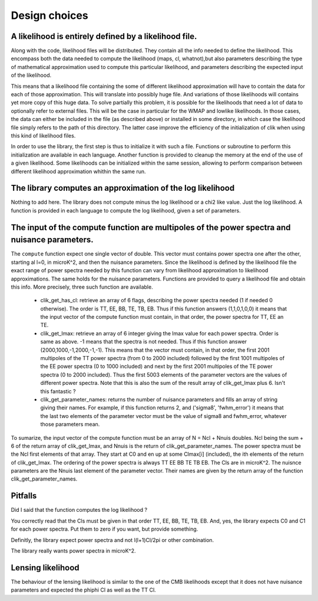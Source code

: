 Design choices
==============

A likelihood is entirely defined by a likelihood file. 
------------------------------------------------------

Along with the code, likelihood files will be distributed. They contain all the info needed to define the likelihood. This encompass both the data needed to compute the likelihood (maps, cl, whatnot),but also parameters describing the type of mathematical approximation used to compute this particular likelihood, and parameters describing the expected input of the likelihood. 

This means that a likelihood file containing the some of different likelihood approximation will have to contain the data for each of those approximation. This will translate into possibly huge file. And variations of those likelihoods will contains yet more copy of this huge data.
To solve partially this problem, it is possible for the likelihoods that need a lot of data to optionally refer to external files. This will be the case in particular for the WMAP and lowlike likelihoods.
In those cases, the data can either be included in the file (as described above) or installed in some directory, in which case the likelihood file simply refers to the path of this directory. The latter case improve the efficiency of the initialization of clik when using this kind of likelihood files.

In order to use the library, the first step is thus to initialize it with such a file. Functions or subroutine to perform this initialization are available in each language. Another function is provided to cleanup the memory at the end of the use of a given likelihood. Some likelihoods can be initialized within the same session, allowing to perform comparison between different likelihood approximation whithin the same run.


The library computes an approximation of the log likelihood
-----------------------------------------------------------

Nothing to add here. The library does not compute minus the log likelihood or a chi2 like value. Just the log likelihood.
A function is provided in each language to compute the log likelihood, given a set of parameters.

.. _querying:

The input of the compute function are multipoles of the power spectra and nuisance parameters.
----------------------------------------------------------------------------------------------

The ``compute`` function expect one single vector of double. This vector must contains power spectra one after the other, starting al l=0, in microK^2, and then the nuisance parameters. 
Since the likelihood is defined by the likelihood file the exact range of power spectra needed by this function can vary from likelihood approximation to likelihood approximations. The same holds for the nuisance parameters.
Functions are provided to query a likelihood file and obtain this info. More precisely, three such function are available.
 
    * clik_get_has_cl: retrieve an array of 6 flags, describing the power spectra needed (1 if needed 0 otherwise). The order is TT, EE, BB, TE, TB, EB. Thus if this function answers (1,1,0,1,0,0) it means that the input vector of the compute function must contain, in that order, the power spectra for TT, EE an TE.

    * clik_get_lmax: retrieve an array of 6 integer giving the lmax value for each power spectra. Order is same as above. -1 means that the spectra is not needed. Thus if this function answer (2000,1000,-1,2000,-1,-1). This means that the vector must contain, in that order, the first 2001 multipoles of the TT power spectra (from 0 to 2000 included) followed by the first 1001 multipoles of the EE power spectra (0 to 1000 included) and next by the first 2001 multipoles of the TE power spectra (0 to 2000 included). Thus the first 5003 elements of the parameter vectors are the values of different power spectra. Note that this is also the sum of the result array of clik_get_lmax plus 6. Isn't this fantastic ?

    * clik_get_parameter_names: returns the number of nuisance parameters and fills an array of string giving their names. For example, if this function returns 2, and ('sigma8', 'fwhm_error') it means that the last two elements of the parameter vector must be the value of sigma8 and fwhm_error, whatever those parameters mean.
    
To sumarize, the input vector of the compute function must be an array of N = Ncl + Nnuis doubles. Ncl being the sum + 6 of the return array of clik_get_lmax, and Nnuis is the return of clik_get_parameter_names. The power spectra must be the Ncl first elements of that array. They start at C0 and en up at some Clmax[i] (included), the ith elements of the return of clik_get_lmax. The ordering of the power spectra is always TT EE BB TE TB EB. The Cls are in microK^2. The nuisnce parameters are the Nnuis last element of the parameter vector. Their names are given by the return array of the function clik_get_parameter_names.

Pitfalls
--------

Did I said that the function computes the log likelihood ?

You correctly read that the Cls must be given in that order TT, EE, BB, TE, TB, EB. And, yes, the library expects C0 and C1 for each power spectra. Put them to zero if you want, but provide something.

Definitly, the library expect power spectra and not l(l+1)Cl/2pi or other combination.

The library really wants power spectra in microK^2.


Lensing likelihood
------------------

The behaviour of the lensing likelihood is similar to the one of the CMB likelihoods except that it does not have nuisance parameters and expected the phiphi Cl as well as the TT Cl.
